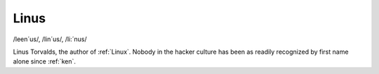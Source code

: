 .. _Linus:

============================================================
Linus
============================================================

/leen´us/, /lin´us/, /li:´nus/

Linus Torvalds, the author of :ref:`Linux`\.
Nobody in the hacker culture has been as readily recognized by first name alone since :ref:`ken`\.

